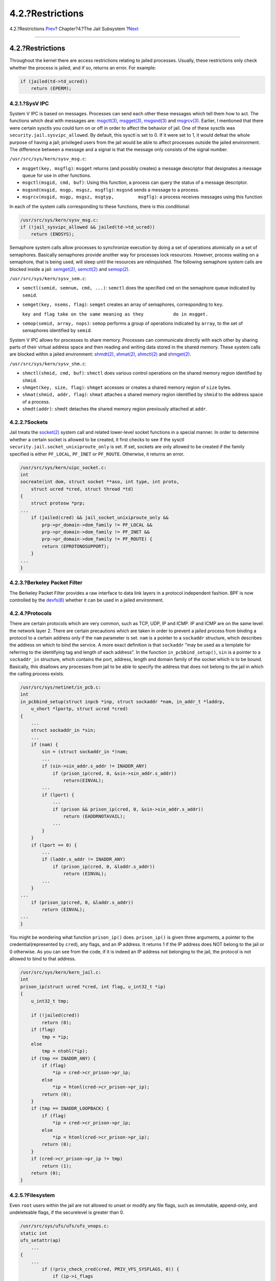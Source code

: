 =================
4.2.?Restrictions
=================

.. raw:: html

   <div class="navheader">

4.2.?Restrictions
`Prev <jail.html>`__?
Chapter?4.?The Jail Subsystem
?\ `Next <sysinit.html>`__

--------------

.. raw:: html

   </div>

.. raw:: html

   <div class="sect1">

.. raw:: html

   <div class="titlepage" xmlns="">

.. raw:: html

   <div>

.. raw:: html

   <div>

4.2.?Restrictions
-----------------

.. raw:: html

   </div>

.. raw:: html

   </div>

.. raw:: html

   </div>

Throughout the kernel there are access restrictions relating to jailed
processes. Usually, these restrictions only check whether the process is
jailed, and if so, returns an error. For example:

.. code:: programlisting

    if (jailed(td->td_ucred))
        return (EPERM);

.. raw:: html

   <div class="sect2">

.. raw:: html

   <div class="titlepage" xmlns="">

.. raw:: html

   <div>

.. raw:: html

   <div>

4.2.1.?SysV IPC
~~~~~~~~~~~~~~~

.. raw:: html

   </div>

.. raw:: html

   </div>

.. raw:: html

   </div>

System V IPC is based on messages. Processes can send each other these
messages which tell them how to act. The functions which deal with
messages are:
`msgctl(3) <http://www.FreeBSD.org/cgi/man.cgi?query=msgctl&sektion=3>`__,
`msgget(3) <http://www.FreeBSD.org/cgi/man.cgi?query=msgget&sektion=3>`__,
`msgsnd(3) <http://www.FreeBSD.org/cgi/man.cgi?query=msgsnd&sektion=3>`__
and
`msgrcv(3) <http://www.FreeBSD.org/cgi/man.cgi?query=msgrcv&sektion=3>`__.
Earlier, I mentioned that there were certain sysctls you could turn on
or off in order to affect the behavior of jail. One of these sysctls was
``security.jail.sysvipc_allowed``. By default, this sysctl is set to 0.
If it were set to 1, it would defeat the whole purpose of having a jail;
privileged users from the jail would be able to affect processes outside
the jailed environment. The difference between a message and a signal is
that the message only consists of the signal number.

``/usr/src/sys/kern/sysv_msg.c``:

.. raw:: html

   <div class="itemizedlist">

-  ``msgget(key, msgflg)``: ``msgget`` returns (and possibly creates) a
   message descriptor that designates a message queue for use in other
   functions.

-  ``msgctl(msgid, cmd, buf)``: Using this function, a process can query
   the status of a message descriptor.

-  ``msgsnd(msgid, msgp, msgsz, msgflg)``: ``msgsnd`` sends a message to
   a process.

-  ``msgrcv(msgid, msgp, msgsz, msgtyp,         msgflg)``: a process
   receives messages using this function

.. raw:: html

   </div>

In each of the system calls corresponding to these functions, there is
this conditional:

.. code:: programlisting

    /usr/src/sys/kern/sysv_msg.c:
    if (!jail_sysvipc_allowed && jailed(td->td_ucred))
        return (ENOSYS);

Semaphore system calls allow processes to synchronize execution by doing
a set of operations atomically on a set of semaphores. Basically
semaphores provide another way for processes lock resources. However,
process waiting on a semaphore, that is being used, will sleep until the
resources are relinquished. The following semaphore system calls are
blocked inside a jail:
`semget(2) <http://www.FreeBSD.org/cgi/man.cgi?query=semget&sektion=2>`__,
`semctl(2) <http://www.FreeBSD.org/cgi/man.cgi?query=semctl&sektion=2>`__
and
`semop(2) <http://www.FreeBSD.org/cgi/man.cgi?query=semop&sektion=2>`__.

``/usr/src/sys/kern/sysv_sem.c``:

.. raw:: html

   <div class="itemizedlist">

-  ``semctl(semid, semnum, cmd, ...)``: ``semctl`` does the specified
   ``cmd`` on the semaphore queue indicated by ``semid``.

-  ``semget(key, nsems, flag)``: ``semget`` creates an array of
   semaphores, corresponding to ``key``.

   ``key and flag take on the same meaning as they           do in msgget.``

-  ``semop(semid, array, nops)``: ``semop`` performs a group of
   operations indicated by ``array``, to the set of semaphores
   identified by ``semid``.

.. raw:: html

   </div>

System V IPC allows for processes to share memory. Processes can
communicate directly with each other by sharing parts of their virtual
address space and then reading and writing data stored in the shared
memory. These system calls are blocked within a jailed environment:
`shmdt(2) <http://www.FreeBSD.org/cgi/man.cgi?query=shmdt&sektion=2>`__,
`shmat(2) <http://www.FreeBSD.org/cgi/man.cgi?query=shmat&sektion=2>`__,
`shmctl(2) <http://www.FreeBSD.org/cgi/man.cgi?query=shmctl&sektion=2>`__
and
`shmget(2) <http://www.FreeBSD.org/cgi/man.cgi?query=shmget&sektion=2>`__.

``/usr/src/sys/kern/sysv_shm.c``:

.. raw:: html

   <div class="itemizedlist">

-  ``shmctl(shmid, cmd, buf)``: ``shmctl`` does various control
   operations on the shared memory region identified by ``shmid``.

-  ``shmget(key, size, flag)``: ``shmget`` accesses or creates a shared
   memory region of ``size`` bytes.

-  ``shmat(shmid, addr, flag)``: ``shmat`` attaches a shared memory
   region identified by ``shmid`` to the address space of a process.

-  ``shmdt(addr)``: ``shmdt`` detaches the shared memory region
   previously attached at ``addr``.

.. raw:: html

   </div>

.. raw:: html

   </div>

.. raw:: html

   <div class="sect2">

.. raw:: html

   <div class="titlepage" xmlns="">

.. raw:: html

   <div>

.. raw:: html

   <div>

4.2.2.?Sockets
~~~~~~~~~~~~~~

.. raw:: html

   </div>

.. raw:: html

   </div>

.. raw:: html

   </div>

Jail treats the
`socket(2) <http://www.FreeBSD.org/cgi/man.cgi?query=socket&sektion=2>`__
system call and related lower-level socket functions in a special
manner. In order to determine whether a certain socket is allowed to be
created, it first checks to see if the sysctl
``security.jail.socket_unixiproute_only`` is set. If set, sockets are
only allowed to be created if the family specified is either
``PF_LOCAL``, ``PF_INET`` or ``PF_ROUTE``. Otherwise, it returns an
error.

.. code:: programlisting

    /usr/src/sys/kern/uipc_socket.c:
    int
    socreate(int dom, struct socket **aso, int type, int proto,
        struct ucred *cred, struct thread *td)
    {
        struct protosw *prp;
    ...
        if (jailed(cred) && jail_socket_unixiproute_only &&
            prp->pr_domain->dom_family != PF_LOCAL &&
            prp->pr_domain->dom_family != PF_INET &&
            prp->pr_domain->dom_family != PF_ROUTE) {
            return (EPROTONOSUPPORT);
        }
    ...
    }

.. raw:: html

   </div>

.. raw:: html

   <div class="sect2">

.. raw:: html

   <div class="titlepage" xmlns="">

.. raw:: html

   <div>

.. raw:: html

   <div>

4.2.3.?Berkeley Packet Filter
~~~~~~~~~~~~~~~~~~~~~~~~~~~~~

.. raw:: html

   </div>

.. raw:: html

   </div>

.. raw:: html

   </div>

The Berkeley Packet Filter provides a raw interface to data link layers
in a protocol independent fashion. BPF is now controlled by the
`devfs(8) <http://www.FreeBSD.org/cgi/man.cgi?query=devfs&sektion=8>`__
whether it can be used in a jailed environment.

.. raw:: html

   </div>

.. raw:: html

   <div class="sect2">

.. raw:: html

   <div class="titlepage" xmlns="">

.. raw:: html

   <div>

.. raw:: html

   <div>

4.2.4.?Protocols
~~~~~~~~~~~~~~~~

.. raw:: html

   </div>

.. raw:: html

   </div>

.. raw:: html

   </div>

There are certain protocols which are very common, such as TCP, UDP, IP
and ICMP. IP and ICMP are on the same level: the network layer 2. There
are certain precautions which are taken in order to prevent a jailed
process from binding a protocol to a certain address only if the ``nam``
parameter is set. ``nam`` is a pointer to a ``sockaddr`` structure,
which describes the address on which to bind the service. A more exact
definition is that ``sockaddr`` "may be used as a template for referring
to the identifying tag and length of each address". In the function
``in_pcbbind_setup()``, ``sin`` is a pointer to a ``sockaddr_in``
structure, which contains the port, address, length and domain family of
the socket which is to be bound. Basically, this disallows any processes
from jail to be able to specify the address that does not belong to the
jail in which the calling process exists.

.. code:: programlisting

    /usr/src/sys/netinet/in_pcb.c:
    int
    in_pcbbind_setup(struct inpcb *inp, struct sockaddr *nam, in_addr_t *laddrp,
        u_short *lportp, struct ucred *cred)
    {
        ...
        struct sockaddr_in *sin;
        ...
        if (nam) {
            sin = (struct sockaddr_in *)nam;
            ...
            if (sin->sin_addr.s_addr != INADDR_ANY)
                if (prison_ip(cred, 0, &sin->sin_addr.s_addr))
                    return(EINVAL);
            ...
            if (lport) {
                ...
                if (prison && prison_ip(cred, 0, &sin->sin_addr.s_addr))
                    return (EADDRNOTAVAIL);
                ...
            }
        }
        if (lport == 0) {
            ...
            if (laddr.s_addr != INADDR_ANY)
                if (prison_ip(cred, 0, &laddr.s_addr))
                    return (EINVAL);
            ...
        }
    ...
        if (prison_ip(cred, 0, &laddr.s_addr))
            return (EINVAL);
    ...
    }

You might be wondering what function ``prison_ip()`` does.
``prison_ip()`` is given three arguments, a pointer to the
credential(represented by ``cred``), any flags, and an IP address. It
returns 1 if the IP address does NOT belong to the jail or 0 otherwise.
As you can see from the code, if it is indeed an IP address not
belonging to the jail, the protocol is not allowed to bind to that
address.

.. code:: programlisting

    /usr/src/sys/kern/kern_jail.c:
    int
    prison_ip(struct ucred *cred, int flag, u_int32_t *ip)
    {
        u_int32_t tmp;

        if (!jailed(cred))
            return (0);
        if (flag)
            tmp = *ip;
        else
            tmp = ntohl(*ip);
        if (tmp == INADDR_ANY) {
            if (flag)
                *ip = cred->cr_prison->pr_ip;
            else
                *ip = htonl(cred->cr_prison->pr_ip);
            return (0);
        }
        if (tmp == INADDR_LOOPBACK) {
            if (flag)
                *ip = cred->cr_prison->pr_ip;
            else
                *ip = htonl(cred->cr_prison->pr_ip);
            return (0);
        }
        if (cred->cr_prison->pr_ip != tmp)
            return (1);
        return (0);
    }

.. raw:: html

   </div>

.. raw:: html

   <div class="sect2">

.. raw:: html

   <div class="titlepage" xmlns="">

.. raw:: html

   <div>

.. raw:: html

   <div>

4.2.5.?Filesystem
~~~~~~~~~~~~~~~~~

.. raw:: html

   </div>

.. raw:: html

   </div>

.. raw:: html

   </div>

Even ``root`` users within the jail are not allowed to unset or modify
any file flags, such as immutable, append-only, and undeleteable flags,
if the securelevel is greater than 0.

.. code:: programlisting

    /usr/src/sys/ufs/ufs/ufs_vnops.c:
    static int
    ufs_setattr(ap)
        ...
    {
        ...
            if (!priv_check_cred(cred, PRIV_VFS_SYSFLAGS, 0)) {
                if (ip->i_flags
                    & (SF_NOUNLINK | SF_IMMUTABLE | SF_APPEND)) {
                        error = securelevel_gt(cred, 0);
                        if (error)
                            return (error);
                }
                ...
            }
    }
    /usr/src/sys/kern/kern_priv.c
    int
    priv_check_cred(struct ucred *cred, int priv, int flags)
    {
        ...
        error = prison_priv_check(cred, priv);
        if (error)
            return (error);
        ...
    }
    /usr/src/sys/kern/kern_jail.c
    int
    prison_priv_check(struct ucred *cred, int priv)
    {
        ...
        switch (priv) {
        ...
        case PRIV_VFS_SYSFLAGS:
            if (jail_chflags_allowed)
                return (0);
            else
                return (EPERM);
        ...
        }
        ...
    }

.. raw:: html

   </div>

.. raw:: html

   </div>

.. raw:: html

   <div class="navfooter">

--------------

+----------------------------------+-------------------------+-------------------------------------+
| `Prev <jail.html>`__?            | `Up <jail.html>`__      | ?\ `Next <sysinit.html>`__          |
+----------------------------------+-------------------------+-------------------------------------+
| Chapter?4.?The Jail Subsystem?   | `Home <index.html>`__   | ?Chapter?5.?The SYSINIT Framework   |
+----------------------------------+-------------------------+-------------------------------------+

.. raw:: html

   </div>

All FreeBSD documents are available for download at
http://ftp.FreeBSD.org/pub/FreeBSD/doc/

| Questions that are not answered by the
  `documentation <http://www.FreeBSD.org/docs.html>`__ may be sent to
  <freebsd-questions@FreeBSD.org\ >.
|  Send questions about this document to <freebsd-doc@FreeBSD.org\ >.
